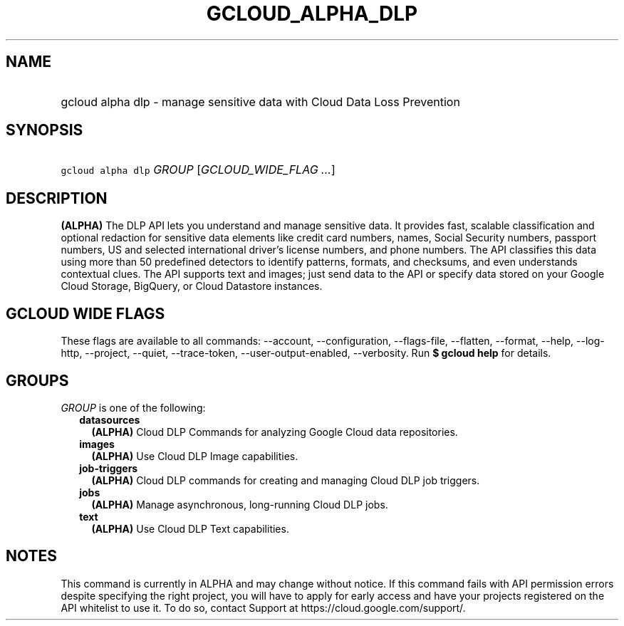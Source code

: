 
.TH "GCLOUD_ALPHA_DLP" 1



.SH "NAME"
.HP
gcloud alpha dlp \- manage sensitive data with Cloud Data Loss Prevention



.SH "SYNOPSIS"
.HP
\f5gcloud alpha dlp\fR \fIGROUP\fR [\fIGCLOUD_WIDE_FLAG\ ...\fR]



.SH "DESCRIPTION"

\fB(ALPHA)\fR The DLP API lets you understand and manage sensitive data. It
provides fast, scalable classification and optional redaction for sensitive data
elements like credit card numbers, names, Social Security numbers, passport
numbers, US and selected international driver's license numbers, and phone
numbers. The API classifies this data using more than 50 predefined detectors to
identify patterns, formats, and checksums, and even understands contextual
clues. The API supports text and images; just send data to the API or specify
data stored on your Google Cloud Storage, BigQuery, or Cloud Datastore
instances.



.SH "GCLOUD WIDE FLAGS"

These flags are available to all commands: \-\-account, \-\-configuration,
\-\-flags\-file, \-\-flatten, \-\-format, \-\-help, \-\-log\-http, \-\-project,
\-\-quiet, \-\-trace\-token, \-\-user\-output\-enabled, \-\-verbosity. Run \fB$
gcloud help\fR for details.



.SH "GROUPS"

\f5\fIGROUP\fR\fR is one of the following:

.RS 2m
.TP 2m
\fBdatasources\fR
\fB(ALPHA)\fR Cloud DLP Commands for analyzing Google Cloud data repositories.

.TP 2m
\fBimages\fR
\fB(ALPHA)\fR Use Cloud DLP Image capabilities.

.TP 2m
\fBjob\-triggers\fR
\fB(ALPHA)\fR Cloud DLP commands for creating and managing Cloud DLP job
triggers.

.TP 2m
\fBjobs\fR
\fB(ALPHA)\fR Manage asynchronous, long\-running Cloud DLP jobs.

.TP 2m
\fBtext\fR
\fB(ALPHA)\fR Use Cloud DLP Text capabilities.


.RE
.sp

.SH "NOTES"

This command is currently in ALPHA and may change without notice. If this
command fails with API permission errors despite specifying the right project,
you will have to apply for early access and have your projects registered on the
API whitelist to use it. To do so, contact Support at
https://cloud.google.com/support/.

